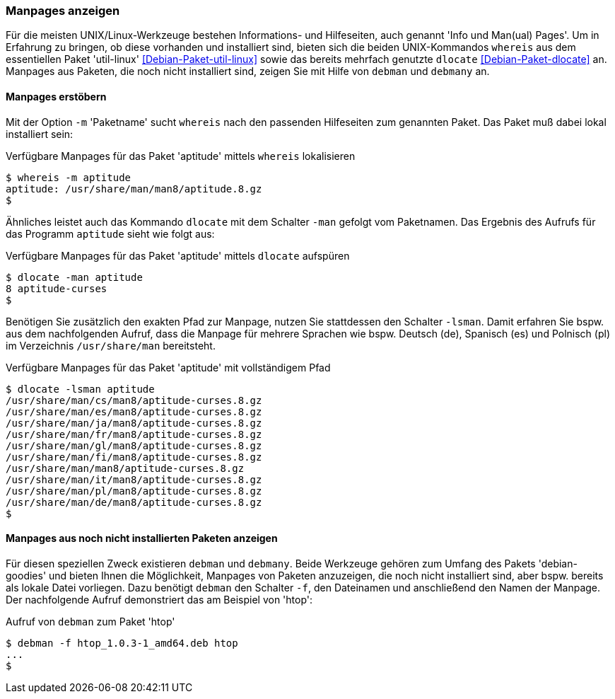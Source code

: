 // Datei: ./werkzeuge/paketoperationen/manpages-anzeigen.adoc

// Baustelle: Fertig

[[manpages-anzeigen]]

=== Manpages anzeigen ===

// Stichworte für den Index
(((debman, -f)))
(((dlocate)))
(((dlocate, -man)))
(((whereis)))
(((whereis, -m)))
(((Debianpaket, debian-goodies)))
(((Debianpaket, dlocate)))
(((Debianpaket, util-linux)))
Für die meisten UNIX/Linux-Werkzeuge bestehen Informations- und
Hilfeseiten, auch genannt 'Info und Man(ual) Pages'. Um in Erfahrung zu
bringen, ob diese vorhanden und installiert sind, bieten sich die beiden
UNIX-Kommandos `whereis` aus dem essentiellen Paket 'util-linux'
<<Debian-Paket-util-linux>> sowie das bereits mehrfach genutzte
`dlocate` <<Debian-Paket-dlocate>> an. Manpages aus Paketen, die noch
nicht installiert sind, zeigen Sie mit Hilfe von `debman` und `debmany`
an.

==== Manpages erstöbern ====

Mit der Option `-m` 'Paketname' sucht `whereis` nach den passenden
Hilfeseiten zum genannten Paket. Das Paket muß dabei lokal installiert
sein:

.Verfügbare Manpages für das Paket 'aptitude' mittels `whereis` lokalisieren
----
$ whereis -m aptitude
aptitude: /usr/share/man/man8/aptitude.8.gz
$
----

Ähnliches leistet auch das Kommando `dlocate` mit dem Schalter `-man`
gefolgt vom Paketnamen. Das Ergebnis des Aufrufs für das Programm
`aptitude` sieht wie folgt aus:

.Verfügbare Manpages für das Paket 'aptitude' mittels `dlocate` aufspüren
----
$ dlocate -man aptitude
8 aptitude-curses
$
----

// Stichworte für den Index
(((dlocate, -lsman)))
Benötigen Sie zusätzlich den exakten Pfad zur Manpage, nutzen Sie
stattdessen den Schalter `-lsman`. Damit erfahren Sie bspw. aus dem
nachfolgenden Aufruf, dass die Manpage für mehrere Sprachen wie bspw.
Deutsch (de), Spanisch (es) und Polnisch (pl) im Verzeichnis
`/usr/share/man` bereitsteht.

.Verfügbare Manpages für das Paket 'aptitude' mit vollständigem Pfad
----
$ dlocate -lsman aptitude
/usr/share/man/cs/man8/aptitude-curses.8.gz
/usr/share/man/es/man8/aptitude-curses.8.gz
/usr/share/man/ja/man8/aptitude-curses.8.gz
/usr/share/man/fr/man8/aptitude-curses.8.gz
/usr/share/man/gl/man8/aptitude-curses.8.gz
/usr/share/man/fi/man8/aptitude-curses.8.gz
/usr/share/man/man8/aptitude-curses.8.gz
/usr/share/man/it/man8/aptitude-curses.8.gz
/usr/share/man/pl/man8/aptitude-curses.8.gz
/usr/share/man/de/man8/aptitude-curses.8.gz
$
----

==== Manpages aus noch nicht installierten Paketen anzeigen ====

// Stichworte für den Index
(((Debianpaket, debian-goodies)))
(((debman, -f)))
(((debmany)))

Für diesen speziellen Zweck existieren `debman` und `debmany`. Beide
Werkzeuge gehören zum Umfang des Pakets 'debian-goodies' und bieten
Ihnen die Möglichkeit, Manpages von Paketen anzuzeigen, die noch nicht
installiert sind, aber bspw. bereits als lokale Datei vorliegen. Dazu
benötigt `debman` den Schalter `-f`, den Dateinamen und anschließend den
Namen der Manpage. Der nachfolgende Aufruf demonstriert das am Beispiel
von 'htop':

.Aufruf von `debman` zum Paket 'htop'
----
$ debman -f htop_1.0.3-1_amd64.deb htop
...
$
----


// Datei (Ende): ./werkzeuge/paketoperationen/manpages-anzeigen.adoc
